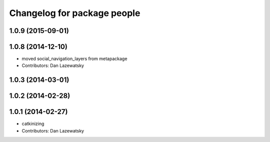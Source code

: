 ^^^^^^^^^^^^^^^^^^^^^^^^^^^^
Changelog for package people
^^^^^^^^^^^^^^^^^^^^^^^^^^^^

1.0.9 (2015-09-01)
------------------

1.0.8 (2014-12-10)
------------------
* moved social_navigation_layers from metapackage
* Contributors: Dan Lazewatsky

1.0.3 (2014-03-01)
------------------

1.0.2 (2014-02-28)
------------------

1.0.1 (2014-02-27)
------------------
* catkinizing
* Contributors: Dan Lazewatsky
